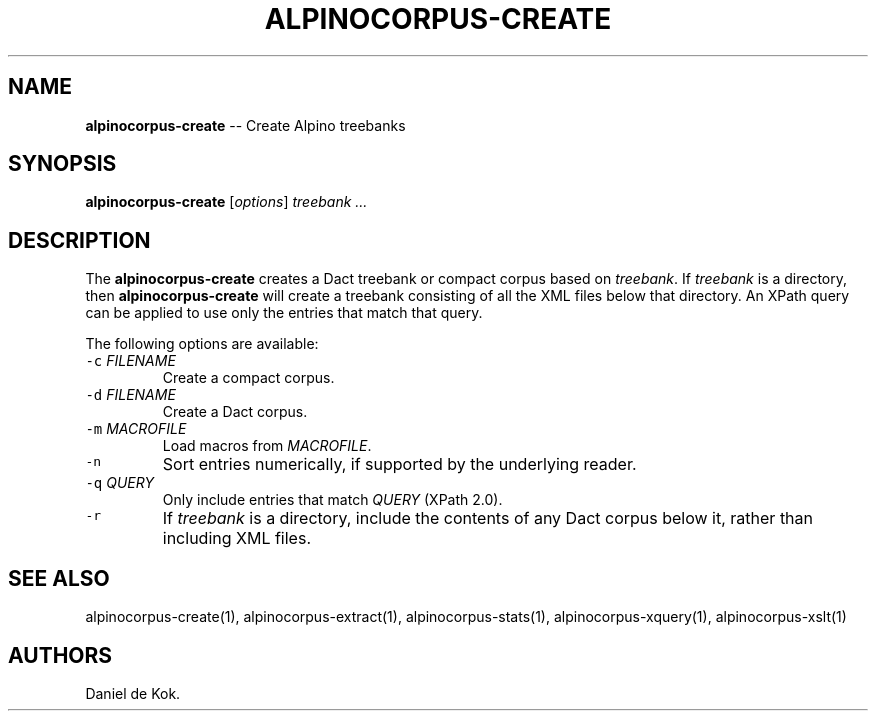 .\" Automatically generated by Pandoc 1.19.1
.\"
.TH "ALPINOCORPUS\-CREATE" "1" "Nov 19, 2012" "" ""
.hy
.SH NAME
.PP
\f[B]alpinocorpus\-create\f[] \-\- Create Alpino treebanks
.SH SYNOPSIS
.PP
\f[B]alpinocorpus\-create\f[] [\f[I]options\f[]] \f[I]treebank ...\f[]
.SH DESCRIPTION
.PP
The \f[B]alpinocorpus\-create\f[] creates a Dact treebank or compact
corpus based on \f[I]treebank\f[].
If \f[I]treebank\f[] is a directory, then \f[B]alpinocorpus\-create\f[]
will create a treebank consisting of all the XML files below that
directory.
An XPath query can be applied to use only the entries that match that
query.
.PP
The following options are available:
.TP
.B \f[C]\-c\f[] \f[I]FILENAME\f[]
Create a compact corpus.
.RS
.RE
.TP
.B \f[C]\-d\f[] \f[I]FILENAME\f[]
Create a Dact corpus.
.RS
.RE
.TP
.B \f[C]\-m\f[] \f[I]MACROFILE\f[]
Load macros from \f[I]MACROFILE\f[].
.RS
.RE
.TP
.B \f[C]\-n\f[]
Sort entries numerically, if supported by the underlying reader.
.RS
.RE
.TP
.B \f[C]\-q\f[] \f[I]QUERY\f[]
Only include entries that match \f[I]QUERY\f[] (XPath 2.0).
.RS
.RE
.TP
.B \f[C]\-r\f[]
If \f[I]treebank\f[] is a directory, include the contents of any Dact
corpus below it, rather than including XML files.
.RS
.RE
.SH SEE ALSO
.PP
alpinocorpus\-create(1), alpinocorpus\-extract(1),
alpinocorpus\-stats(1), alpinocorpus\-xquery(1), alpinocorpus\-xslt(1)
.SH AUTHORS
Daniel de Kok.
